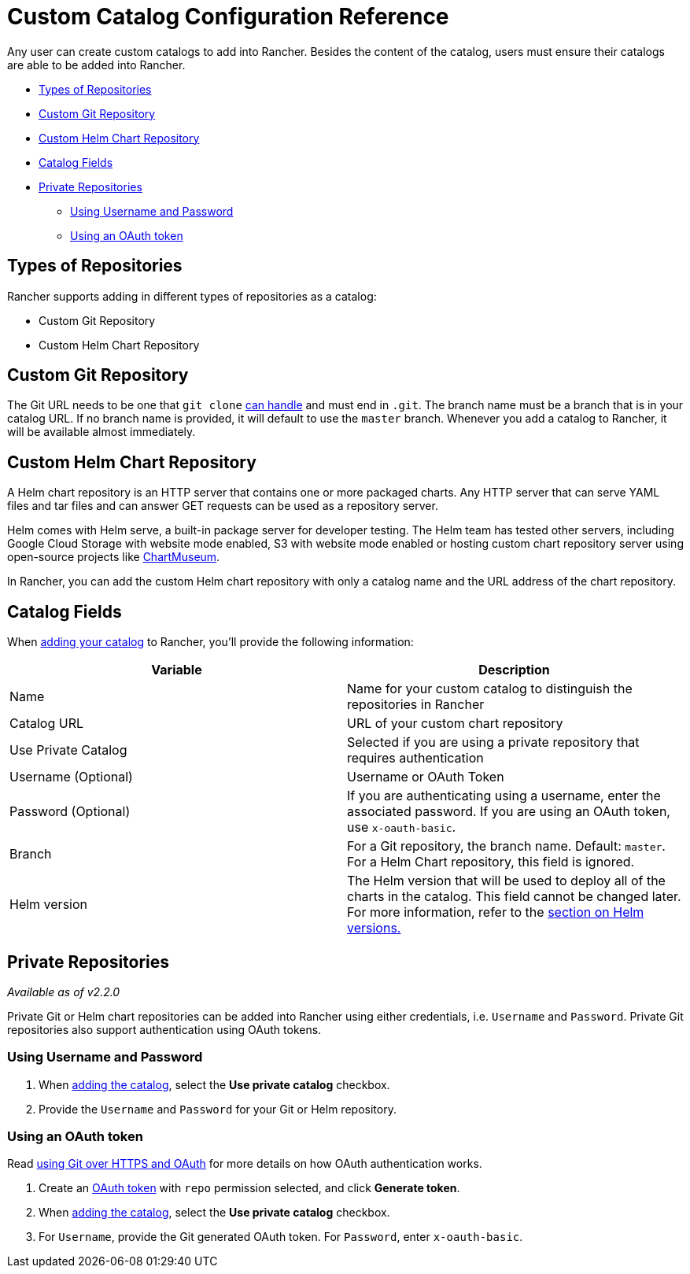 = Custom Catalog Configuration Reference

Any user can create custom catalogs to add into Rancher. Besides the content of the catalog, users must ensure their catalogs are able to be added into Rancher.

* <<types-of-repositories,Types of Repositories>>
* <<custom-git-repository,Custom Git Repository>>
* <<custom-helm-chart-repository,Custom Helm Chart Repository>>
* <<catalog-fields,Catalog Fields>>
* <<private-repositories,Private Repositories>>
 ** <<using-username-and-password,Using Username and Password>>
 ** <<using-an-oauth-token,Using an OAuth token>>

== Types of Repositories

Rancher supports adding in different types of repositories as a catalog:

* Custom Git Repository
* Custom Helm Chart Repository

== Custom Git Repository

The Git URL needs to be one that `git clone` https://git-scm.com/docs/git-clone#_git_urls_a_id_urls_a[can handle] and must end in `.git`. The branch name must be a branch that is in your catalog URL. If no branch name is provided, it will default to use the `master` branch. Whenever you add a catalog to Rancher, it will be available almost immediately.

== Custom Helm Chart Repository

A Helm chart repository is an HTTP server that contains one or more packaged charts. Any HTTP server that can serve YAML files and tar files and can answer GET requests can be used as a repository server.

Helm comes with Helm serve, a built-in package server for developer testing. The Helm team has tested other servers, including Google Cloud Storage with website mode enabled, S3 with website mode enabled or hosting custom chart repository server using open-source projects like https://github.com/helm/chartmuseum[ChartMuseum].

In Rancher, you can add the custom Helm chart repository with only a catalog name and the URL address of the chart repository.

== Catalog Fields

When xref:./adding-catalogs.adoc[adding your catalog] to Rancher, you'll provide the following information:

|===
| Variable | Description

| Name
| Name for your custom catalog to distinguish the repositories in Rancher

| Catalog URL
| URL of your custom chart repository

| Use Private Catalog
| Selected if you are using a private repository that requires authentication

| Username (Optional)
| Username or OAuth Token

| Password (Optional)
| If you are authenticating using a username, enter the associated password. If you are using an OAuth token, use `x-oauth-basic`.

| Branch
| For a Git repository, the branch name. Default: `master`. For a Helm Chart repository, this field is ignored.

| Helm version
| The Helm version that will be used to deploy all of the charts in the catalog. This field cannot be changed later. For more information, refer to the link:helm-charts-in-rancher.adoc#catalog-helm-deployment-versions[section on Helm versions.]
|===

== Private Repositories

_Available as of v2.2.0_

Private Git or Helm chart repositories can be added into Rancher using either credentials, i.e. `Username` and `Password`. Private Git repositories also support authentication using OAuth tokens.

=== Using Username and Password

. When xref:./adding-catalogs.adoc[adding the catalog], select the *Use private catalog* checkbox.
. Provide the `Username` and `Password` for your Git or Helm repository.

=== Using an OAuth token

Read https://github.blog/2012-09-21-easier-builds-and-deployments-using-git-over-https-and-oauth/[using Git over HTTPS and OAuth] for more details on how OAuth authentication works.

. Create an https://github.com/settings/tokens[OAuth token]
with `repo` permission selected, and click *Generate token*.
. When xref:./adding-catalogs.adoc[adding the catalog], select the *Use private catalog* checkbox.
. For `Username`, provide the Git generated OAuth token. For `Password`, enter `x-oauth-basic`.
